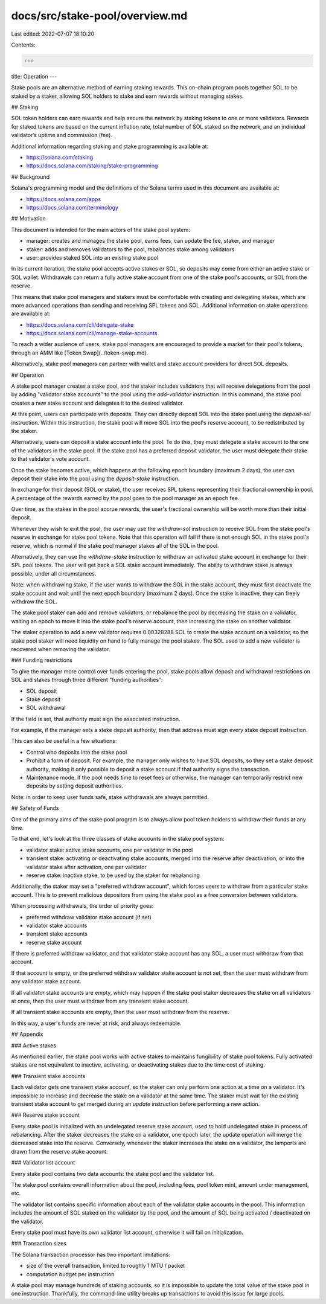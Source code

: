 docs/src/stake-pool/overview.md
===============================

Last edited: 2022-07-07 18:10:20

Contents:

.. code-block:: md

    ---
title: Operation
---

Stake pools are an alternative method of earning staking rewards. This on-chain
program pools together SOL to be staked by a staker, allowing SOL holders to
stake and earn rewards without managing stakes.

## Staking

SOL token holders can earn rewards and help secure the network by staking tokens
to one or more validators. Rewards for staked tokens are based on the current
inflation rate, total number of SOL staked on the network, and an individual
validator’s uptime and commission (fee).

Additional information regarding staking and stake programming is available at:

- https://solana.com/staking
- https://docs.solana.com/staking/stake-programming

## Background

Solana's programming model and the definitions of the Solana terms used in this
document are available at:

- https://docs.solana.com/apps
- https://docs.solana.com/terminology

## Motivation

This document is intended for the main actors of the stake pool system:

* manager: creates and manages the stake pool, earns fees, can update the fee, staker, and manager
* staker: adds and removes validators to the pool, rebalances stake among validators
* user: provides staked SOL into an existing stake pool

In its current iteration, the stake pool accepts active stakes or SOL, so
deposits may come from either an active stake or SOL wallet. Withdrawals
can return a fully active stake account from one of the stake pool's accounts,
or SOL from the reserve.

This means that stake pool managers and stakers must be comfortable with
creating and delegating stakes, which are more advanced operations than sending and
receiving SPL tokens and SOL. Additional information on stake operations are
available at:

- https://docs.solana.com/cli/delegate-stake
- https://docs.solana.com/cli/manage-stake-accounts

To reach a wider audience of users, stake pool managers are encouraged
to provide a market for their pool's tokens, through an AMM
like [Token Swap](../token-swap.md).

Alternatively, stake pool managers can partner with wallet and stake account
providers for direct SOL deposits.

## Operation

A stake pool manager creates a stake pool, and the staker includes validators that will
receive delegations from the pool by adding "validator stake accounts" to the pool
using the `add-validator` instruction. In this command, the stake pool creates
a new stake account and delegates it to the desired validator.

At this point, users can participate with deposits. They can directly deposit
SOL into the stake pool using the `deposit-sol` instruction. Within this instruction,
the stake pool will move SOL into the pool's reserve account, to be redistributed
by the staker.

Alternatively, users can deposit a stake account into the pool.  To do this,
they must delegate a stake account to the one of the validators in the stake pool.
If the stake pool has a preferred deposit validator, the user must delegate their
stake to that validator's vote account.

Once the stake becomes active, which happens at the following epoch boundary
(maximum 2 days), the user can deposit their stake into the pool using the
`deposit-stake` instruction.

In exchange for their deposit (SOL or stake), the user receives SPL tokens
representing their fractional ownership in pool. A percentage of the rewards
earned by the pool goes to the pool manager as an epoch fee.

Over time, as the stakes in the pool accrue rewards, the user's fractional
ownership will be worth more than their initial deposit.

Whenever they wish to exit the pool, the user may use the `withdraw-sol` instruction
to receive SOL from the stake pool's reserve in exchange for stake pool tokens.
Note that this operation will fail if there is not enough SOL in the stake pool's
reserve, which is normal if the stake pool manager stakes all of the SOL in the pool.

Alternatively, they can use the `withdraw-stake` instruction to withdraw an
activated stake account in exchange for their SPL pool tokens. The user will get
back a SOL stake account immediately. The ability to withdraw stake is always
possible, under all circumstances.

Note: when withdrawing stake, if the user wants to withdraw the SOL in the stake
account, they must first deactivate the stake account and wait until the next
epoch boundary (maximum 2 days).  Once the stake is inactive, they can freely
withdraw the SOL.

The stake pool staker can add and remove validators, or rebalance the pool by
decreasing the stake on a validator, waiting an epoch to move it into the stake
pool's reserve account, then increasing the stake on another validator.

The staker operation to add a new validator requires 0.00328288 SOL to create
the stake account on a validator, so the stake pool staker will need liquidity
on hand to fully manage the pool stakes.  The SOL used to add a new validator
is recovered when removing the validator.

### Funding restrictions

To give the manager more control over funds entering the pool, stake pools allow
deposit and withdrawal restrictions on SOL and stakes through three different
"funding authorities":

* SOL deposit
* Stake deposit
* SOL withdrawal

If the field is set, that authority must sign the associated instruction.

For example, if the manager sets a stake deposit authority, then that address
must sign every stake deposit instruction.

This can also be useful in a few situations:

* Control who deposits into the stake pool
* Prohibit a form of deposit. For example, the manager only wishes to have SOL
  deposits, so they set a stake deposit authority, making it only possible to
  deposit a stake account if that authority signs the transaction.
* Maintenance mode. If the pool needs time to reset fees or otherwise, the
  manager can temporarily restrict new deposits by setting deposit authorities.

Note: in order to keep user funds safe, stake withdrawals are always permitted.

## Safety of Funds

One of the primary aims of the stake pool program is to always allow pool token
holders to withdraw their funds at any time.

To that end, let's look at the three classes of stake accounts in the stake pool system:

* validator stake: active stake accounts, one per validator in the pool
* transient stake: activating or deactivating stake accounts, merged into the reserve after deactivation, or into the validator stake after activation, one per validator
* reserve stake: inactive stake, to be used by the staker for rebalancing

Additionally, the staker may set a "preferred withdraw account", which forces users
to withdraw from a particular stake account.  This is to prevent malicious
depositors from using the stake pool as a free conversion between validators.

When processing withdrawals, the order of priority goes:

* preferred withdraw validator stake account (if set)
* validator stake accounts
* transient stake accounts
* reserve stake account

If there is preferred withdraw validator, and that validator stake account has
any SOL, a user must withdraw from that account.

If that account is empty, or the preferred withdraw validator stake account is
not set, then the user must withdraw from any validator stake account.

If all validator stake accounts are empty, which may happen if the stake pool
staker decreases the stake on all validators at once, then the user must withdraw
from any transient stake account.

If all transient stake accounts are empty, then the user must withdraw from the
reserve.

In this way, a user's funds are never at risk, and always redeemable.

## Appendix

### Active stakes

As mentioned earlier, the stake pool works with active stakes to
maintains fungibility of stake pool tokens. Fully activated stakes
are not equivalent to inactive, activating, or deactivating stakes due to the
time cost of staking.

### Transient stake accounts

Each validator gets one transient stake account, so the staker can only
perform one action at a time on a validator. It's impossible to increase
and decrease the stake on a validator at the same time. The staker must wait for
the existing transient stake account to get merged during an `update` instruction
before performing a new action.

### Reserve stake account

Every stake pool is initialized with an undelegated reserve stake account, used
to hold undelegated stake in process of rebalancing. After the staker decreases
the stake on a validator, one epoch later, the update operation will merge the
decreased stake into the reserve. Conversely, whenever the staker increases the
stake on a validator, the lamports are drawn from the reserve stake account.

### Validator list account

Every stake pool contains two data accounts: the stake pool and the validator list.

The stake pool contains overall information about the pool, including fees,
pool token mint, amount under management, etc.

The validator list contains specific information about each of the validator
stake accounts in the pool. This information includes the amount of SOL staked on
the validator by the pool, and the amount of SOL being activated / deactivated
on the validator.

Every stake pool must have its own validator list account, otherwise it will
fail on initialization.

### Transaction sizes

The Solana transaction processor has two important limitations:

* size of the overall transaction, limited to roughly 1 MTU / packet
* computation budget per instruction

A stake pool may manage hundreds of staking accounts, so it is impossible to
update the total value of the stake pool in one instruction. Thankfully, the
command-line utility breaks up transactions to avoid this issue for large pools.


